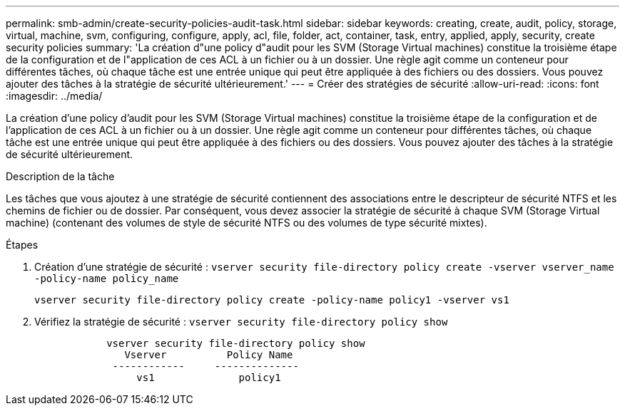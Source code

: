 ---
permalink: smb-admin/create-security-policies-audit-task.html 
sidebar: sidebar 
keywords: creating, create, audit, policy, storage, virtual, machine, svm, configuring, configure, apply, acl, file, folder, act, container, task, entry, applied, apply, security, create security policies 
summary: 'La création d"une policy d"audit pour les SVM (Storage Virtual machines) constitue la troisième étape de la configuration et de l"application de ces ACL à un fichier ou à un dossier. Une règle agit comme un conteneur pour différentes tâches, où chaque tâche est une entrée unique qui peut être appliquée à des fichiers ou des dossiers. Vous pouvez ajouter des tâches à la stratégie de sécurité ultérieurement.' 
---
= Créer des stratégies de sécurité
:allow-uri-read: 
:icons: font
:imagesdir: ../media/


[role="lead"]
La création d'une policy d'audit pour les SVM (Storage Virtual machines) constitue la troisième étape de la configuration et de l'application de ces ACL à un fichier ou à un dossier. Une règle agit comme un conteneur pour différentes tâches, où chaque tâche est une entrée unique qui peut être appliquée à des fichiers ou des dossiers. Vous pouvez ajouter des tâches à la stratégie de sécurité ultérieurement.

.Description de la tâche
Les tâches que vous ajoutez à une stratégie de sécurité contiennent des associations entre le descripteur de sécurité NTFS et les chemins de fichier ou de dossier. Par conséquent, vous devez associer la stratégie de sécurité à chaque SVM (Storage Virtual machine) (contenant des volumes de style de sécurité NTFS ou des volumes de type sécurité mixtes).

.Étapes
. Création d'une stratégie de sécurité : `vserver security file-directory policy create -vserver vserver_name -policy-name policy_name`
+
`vserver security file-directory policy create -policy-name policy1 -vserver vs1`

. Vérifiez la stratégie de sécurité : `vserver security file-directory policy show`
+
[listing]
----

            vserver security file-directory policy show
               Vserver          Policy Name
             ------------     --------------
                 vs1              policy1
----

